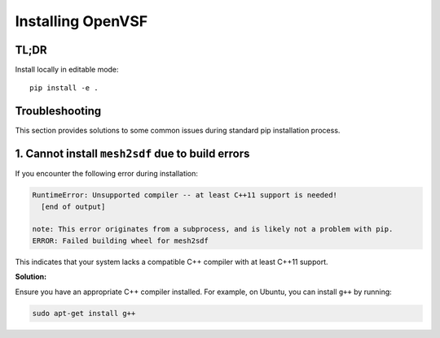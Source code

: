 Installing OpenVSF
================================================

TL;DR
-----

Install locally in editable mode::

   pip install -e .

Troubleshooting
---------------

This section provides solutions to some common issues during standard pip installation process.

1. Cannot install ``mesh2sdf`` due to build errors
--------------------------------------------------

If you encounter the following error during installation:

.. code-block:: bash

   RuntimeError: Unsupported compiler -- at least C++11 support is needed!
     [end of output]

   note: This error originates from a subprocess, and is likely not a problem with pip.
   ERROR: Failed building wheel for mesh2sdf

This indicates that your system lacks a compatible C++ compiler with at least C++11 support.

**Solution:**

Ensure you have an appropriate C++ compiler installed. For example, on Ubuntu, you can install ``g++`` by running:

.. code-block:: bash

   sudo apt-get install g++

   